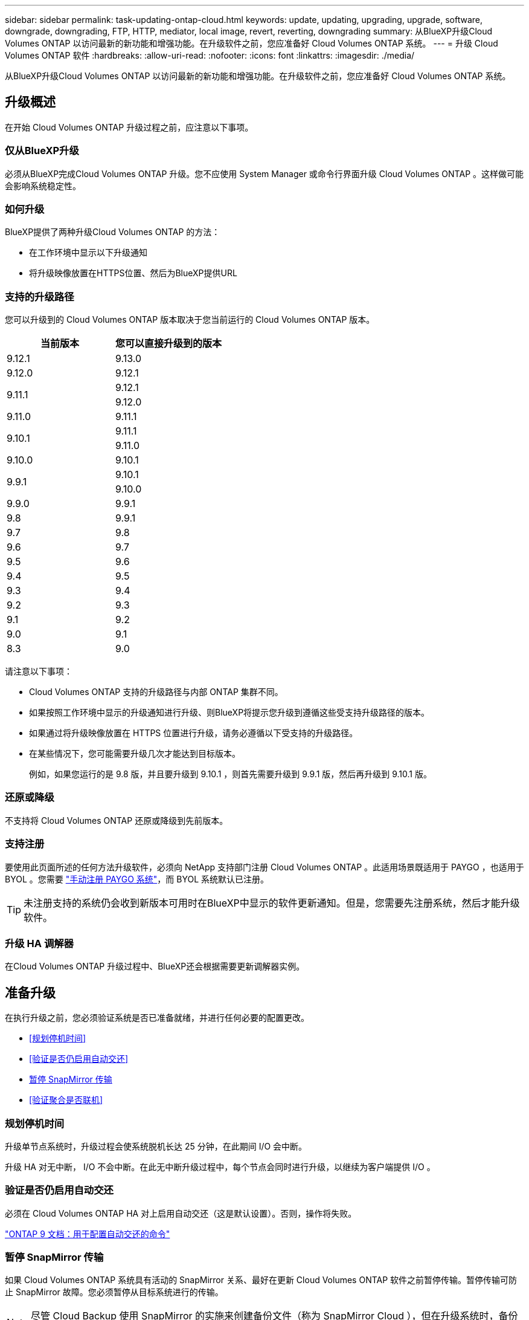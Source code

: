 ---
sidebar: sidebar 
permalink: task-updating-ontap-cloud.html 
keywords: update, updating, upgrading, upgrade, software, downgrade, downgrading, FTP, HTTP, mediator, local image, revert, reverting, downgrading 
summary: 从BlueXP升级Cloud Volumes ONTAP 以访问最新的新功能和增强功能。在升级软件之前，您应准备好 Cloud Volumes ONTAP 系统。 
---
= 升级 Cloud Volumes ONTAP 软件
:hardbreaks:
:allow-uri-read: 
:nofooter: 
:icons: font
:linkattrs: 
:imagesdir: ./media/


[role="lead"]
从BlueXP升级Cloud Volumes ONTAP 以访问最新的新功能和增强功能。在升级软件之前，您应准备好 Cloud Volumes ONTAP 系统。



== 升级概述

在开始 Cloud Volumes ONTAP 升级过程之前，应注意以下事项。



=== 仅从BlueXP升级

必须从BlueXP完成Cloud Volumes ONTAP 升级。您不应使用 System Manager 或命令行界面升级 Cloud Volumes ONTAP 。这样做可能会影响系统稳定性。



=== 如何升级

BlueXP提供了两种升级Cloud Volumes ONTAP 的方法：

* 在工作环境中显示以下升级通知
* 将升级映像放置在HTTPS位置、然后为BlueXP提供URL




=== 支持的升级路径

您可以升级到的 Cloud Volumes ONTAP 版本取决于您当前运行的 Cloud Volumes ONTAP 版本。

[cols="2*"]
|===
| 当前版本 | 您可以直接升级到的版本 


| 9.12.1 | 9.13.0 


| 9.12.0 | 9.12.1 


.2+| 9.11.1 | 9.12.1 


| 9.12.0 


| 9.11.0 | 9.11.1 


.2+| 9.10.1 | 9.11.1 


| 9.11.0 


| 9.10.0 | 9.10.1 


.2+| 9.9.1 | 9.10.1 


| 9.10.0 


| 9.9.0 | 9.9.1 


| 9.8 | 9.9.1 


| 9.7 | 9.8 


| 9.6 | 9.7 


| 9.5 | 9.6 


| 9.4 | 9.5 


| 9.3 | 9.4 


| 9.2 | 9.3 


| 9.1 | 9.2 


| 9.0 | 9.1 


| 8.3 | 9.0 
|===
请注意以下事项：

* Cloud Volumes ONTAP 支持的升级路径与内部 ONTAP 集群不同。
* 如果按照工作环境中显示的升级通知进行升级、则BlueXP将提示您升级到遵循这些受支持升级路径的版本。
* 如果通过将升级映像放置在 HTTPS 位置进行升级，请务必遵循以下受支持的升级路径。
* 在某些情况下，您可能需要升级几次才能达到目标版本。
+
例如，如果您运行的是 9.8 版，并且要升级到 9.10.1 ，则首先需要升级到 9.9.1 版，然后再升级到 9.10.1 版。





=== 还原或降级

不支持将 Cloud Volumes ONTAP 还原或降级到先前版本。



=== 支持注册

要使用此页面所述的任何方法升级软件，必须向 NetApp 支持部门注册 Cloud Volumes ONTAP 。此适用场景既适用于 PAYGO ，也适用于 BYOL 。您需要 link:task-registering.html["手动注册 PAYGO 系统"]，而 BYOL 系统默认已注册。


TIP: 未注册支持的系统仍会收到新版本可用时在BlueXP中显示的软件更新通知。但是，您需要先注册系统，然后才能升级软件。



=== 升级 HA 调解器

在Cloud Volumes ONTAP 升级过程中、BlueXP还会根据需要更新调解器实例。



== 准备升级

在执行升级之前，您必须验证系统是否已准备就绪，并进行任何必要的配置更改。

* <<规划停机时间>>
* <<验证是否仍启用自动交还>>
* <<暂停 SnapMirror 传输>>
* <<验证聚合是否联机>>




=== 规划停机时间

升级单节点系统时，升级过程会使系统脱机长达 25 分钟，在此期间 I/O 会中断。

升级 HA 对无中断， I/O 不会中断。在此无中断升级过程中，每个节点会同时进行升级，以继续为客户端提供 I/O 。



=== 验证是否仍启用自动交还

必须在 Cloud Volumes ONTAP HA 对上启用自动交还（这是默认设置）。否则，操作将失败。

http://docs.netapp.com/ontap-9/topic/com.netapp.doc.dot-cm-hacg/GUID-3F50DE15-0D01-49A5-BEFD-D529713EC1FA.html["ONTAP 9 文档：用于配置自动交还的命令"^]



=== 暂停 SnapMirror 传输

如果 Cloud Volumes ONTAP 系统具有活动的 SnapMirror 关系、最好在更新 Cloud Volumes ONTAP 软件之前暂停传输。暂停传输可防止 SnapMirror 故障。您必须暂停从目标系统进行的传输。


NOTE: 尽管 Cloud Backup 使用 SnapMirror 的实施来创建备份文件（称为 SnapMirror Cloud ），但在升级系统时，备份不需要暂停。

.关于此任务
这些步骤介绍了如何将 System Manager 用于版本 9.3 和更高版本。

.步骤
. 从目标系统登录到 System Manager 。
+
您可以通过将 Web 浏览器指向集群管理 LIF 的 IP 地址来登录到 System Manager 。您可以在 Cloud Volumes ONTAP 工作环境中找到 IP 地址。

+

NOTE: 要访问BlueXP的计算机必须与Cloud Volumes ONTAP 建立网络连接。例如、您可能需要从云提供商网络中的跳转主机登录到BlueXP。

. 单击 * 保护 > 关系 * 。
. 选择关系，然后单击 * 操作 > 暂停 * 。




=== 验证聚合是否联机

在更新软件之前， Cloud Volumes ONTAP 的聚合必须处于联机状态。聚合在大多数配置中都应该联机、但如果不联机、则应将其联机。

.关于此任务
这些步骤介绍了如何将 System Manager 用于版本 9.3 和更高版本。

.步骤
. 在工作环境中，单击菜单图标，然后单击 * 高级 > 高级分配 * 。
. 选择一个聚合，单击 * 信息 * ，然后验证此状态是否为联机。
+
image:screenshot_aggr_state.gif["屏幕抓图：显示查看聚合信息时的状态字段。"]

. 如果聚合处于脱机状态，请使用 System Manager 使聚合联机：
+
.. 单击 * 存储 > 聚合和磁盘 > 聚合 * 。
.. 选择聚合，然后单击 * 更多操作 > 状态 > 联机 * 。






== 升级 Cloud Volumes ONTAP

当有新版本可供升级时、BlueXP会向您发出通知。您可以从此通知启动升级过程。有关详细信息，请参见 <<从BlueXP通知升级>>。

使用外部 URL 上的映像执行软件升级的另一种方式。如果BlueXP无法访问S3存储分段来升级软件或为您提供了修补程序、则此选项很有用。有关详细信息，请参见 <<从 URL 上提供的映像升级>>。



=== 从BlueXP通知升级

当有新版本的Cloud Volumes ONTAP 可用时、BlueXP会在Cloud Volumes ONTAP 工作环境中显示通知：

image:screenshot_cot_upgrade.gif["屏幕截图：显示选择工作环境后在 \" 画布 \" 页面中显示的 \" 新版本可用 \" 通知。"]

您可以从此通知开始升级过程、通过从 S3 存储区获取软件映像、安装映像、然后重新启动系统来自动执行该过程。

.开始之前
Cloud Volumes ONTAP 系统上不得执行诸如卷或聚合创建等BlueXP操作。

.步骤
. 从左侧导航菜单中、选择*存储>画布*。
. 选择工作环境。
+
如果有新版本可用，则右窗格中将显示通知：

+
image:screenshot_cot_upgrade.gif["屏幕截图：显示选择工作环境后在 \" 画布 \" 页面中显示的 \" 新版本可用 \" 通知。"]

. 如果有新版本，请单击 * 升级 * 。
. 在发行信息页面中，单击链接以阅读指定版本的发行说明，然后选中 * 我已阅读 ...* 复选框。
. 在最终用户许可协议（ EULA ）页面中，阅读 EULA ，然后选择 * 我阅读并批准 EULA * 。
. 在 Review and Approve 页面中，阅读重要说明，选择 * 我了解 ...* ，然后单击 * 执行 * 。


.结果
BlueXP开始软件升级。软件更新完成后，您可以在工作环境中执行操作。

.完成后
如果暂停了 SnapMirror 传输、请使用 System Manager 恢复传输。



=== 从 URL 上提供的映像升级

您可以将Cloud Volumes ONTAP 软件映像放置在连接器或HTTP服务器上、然后从BlueXP启动软件升级。如果BlueXP无法访问S3存储分段来升级软件、您可以使用此选项。

.开始之前
* Cloud Volumes ONTAP 系统上不得执行诸如卷或聚合创建等BlueXP操作。
* 如果使用HTTPS托管ONTAP 映像、则升级可能会因缺少证书而导致SSL身份验证问题失败。临时解决策 将生成并安装一个CA签名证书、用于在ONTAP 和BlueXP之间进行身份验证。
+
请访问NetApp知识库以查看分步说明：

+
https://kb.netapp.com/Advice_and_Troubleshooting/Cloud_Services/Cloud_Manager/How_to_configure_Cloud_Manager_as_an_HTTPS_server_to_host_upgrade_images["NetApp知识库：如何将BlueXP配置为HTTPS服务器以托管升级映像"^]



.步骤
. 可选：设置可托管 Cloud Volumes ONTAP 软件映像的 HTTP 服务器。
+
如果与虚拟网络建立了 VPN 连接，则可以将 Cloud Volumes ONTAP 软件映像放置在自己网络中的 HTTP 服务器上。否则，您必须将文件放置在云中的 HTTP 服务器上。

. 如果您对 Cloud Volumes ONTAP 使用自己的安全组，请确保出站规则允许 HTTP 连接，以便 Cloud Volumes ONTAP 可以访问软件映像。
+

NOTE: 默认情况下，预定义的 Cloud Volumes ONTAP 安全组允许出站 HTTP 连接。

. 从获取软件映像 https://mysupport.netapp.com/site/products/all/details/cloud-volumes-ontap/downloads-tab["NetApp 支持站点"^]。
. 将软件映像复制到 Connector 或 HTTP 服务器上要从中提供文件的目录中。
+
有两个可用路径。正确的路径取决于您的Connector版本。

+
** ` /opt/application/netapp/cloudmanager/docker_occm/data/ontap/images/`
** `/opt/application/netapp/cloudmanager/ontap/images/`


. 在BlueXP的工作环境中、单击菜单图标、然后单击*高级>更新Cloud Volumes ONTAP *。
. 在更新软件页面上，输入 URL ，然后单击 * 更改映像 * 。
+
如果您已将软件映像复制到上述路径中的 Connector ，则应输入以下 URL ：

+
http://<Connector-private-IP-address>/ontap/images/<image-file-name>

. 单击 * 继续 * 进行确认。


.结果
BlueXP将启动软件更新。软件更新完成后，您可以在工作环境中执行操作。

.完成后
如果暂停了 SnapMirror 传输、请使用 System Manager 恢复传输。

ifdef::gcp[]



== 修复使用 Google Cloud NAT 网关时的下载失败问题

连接器会自动下载 Cloud Volumes ONTAP 的软件更新。如果您的配置使用 Google Cloud NAT 网关，则下载可能会失败。您可以通过限制软件映像划分到的部件数来更正此问题描述。必须使用BlueXP API完成此步骤。

.步骤
. 使用以下 JSON 正文向 /occm/config 提交 PUT 请求：


[source]
----
{
  "maxDownloadSessions": 32
}
----
maxDownloadSessions_ 的值可以是 1 或大于 1 的任意整数。如果值为 1 ，则下载的映像不会被拆分。

请注意， 32 是一个示例值。应使用的值取决于 NAT 配置以及可以同时拥有的会话数。

https://docs.netapp.com/us-en/cloud-manager-automation/cm/api_ref_resources.html#occmconfig["了解有关 /ocem/config API 调用的更多信息"^]。

endif::gcp[]
